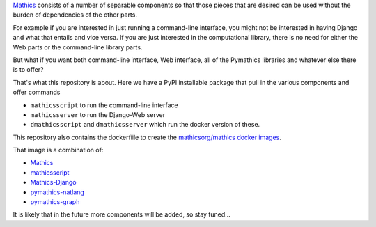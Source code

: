 `Mathics <https://mathics.org>`_ consists of a number of separable components so that those pieces that are desired can be used without the burden of dependencies of the other parts.

For example if you are interested in just running a command-line interface, you might not be interested in having Django and what that entails and vice versa.
If you are just interested in the computational library, there is no need for either the Web parts or the command-line library parts.

But what if you want both command-line interface, Web interface, all of the Pymathics libraries and whatever else there is to offer?

That's what this repository is about. Here we have a PyPI installable package that pull in the various components and offer commands

* ``mathicsscript`` to run the command-line interface
* ``mathicsserver`` to run the Django-Web server
* ``dmathicsscript`` and ``dmathicsserver`` which run the docker version of these.

This repository also contains the dockerfiile to create the `mathicsorg/mathics docker images <https://hub.docker.com/repository/docker/mathicsorg/mathics>`_.

That image is a combination of:

* `Mathics <https://github.com/mathics/Mathics>`_
* `mathicsscript <https://github.com/Mathics3/mathicsscript>`_
* `Mathics-Django <https://github.com/Mathics3/Mathics-Django>`_
* `pymathics-natlang <https://github.com/Mathics3/pymathics-natlang>`_
* `pymathics-graph <https://github.com/Mathics3/pymathics-graph>`_

It is likely that in the future more components will be added, so stay tuned...
